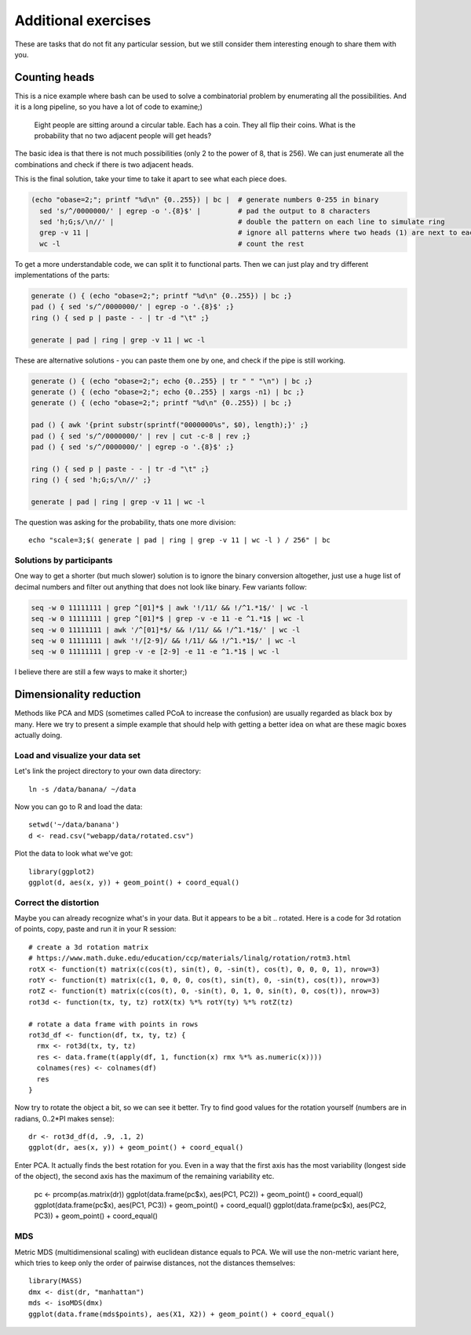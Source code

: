 Additional exercises
====================
These are tasks that do not fit any particular session, but we still
consider them interesting enough to share them with you.

Counting heads
^^^^^^^^^^^^^^
This is a nice example where bash can be used to solve a combinatorial 
problem by enumerating all the possibilities. And it is a long pipeline,
so you have a lot of code to examine;)

.. pull-quote:: 

   Eight people are sitting around a circular table. Each has a coin.
   They all flip their coins. What is the probability that no two adjacent
   people will get heads?

The basic idea is that there is not much possibilities (only 2 to the power of 8,
that is 256). We can just enumerate all the combinations and check if there is 
two adjacent heads.

This is the final solution, take your time to take it apart to see what each 
piece does.

.. code-block:: bash

    (echo "obase=2;"; printf "%d\n" {0..255}) | bc |  # generate numbers 0-255 in binary
      sed 's/^/0000000/' | egrep -o '.{8}$' |         # pad the output to 8 characters
      sed 'h;G;s/\n//' |                              # double the pattern on each line to simulate ring
      grep -v 11 |                                    # ignore all patterns where two heads (1) are next to each other
      wc -l                                           # count the rest


To get a more understandable code, we can split it to functional parts. Then 
we can just play and try different implementations of the parts:

.. code-block:: bash

   generate () { (echo "obase=2;"; printf "%d\n" {0..255}) | bc ;}
   pad () { sed 's/^/0000000/' | egrep -o '.{8}$' ;}
   ring () { sed p | paste - - | tr -d "\t" ;}
   
   generate | pad | ring | grep -v 11 | wc -l

These are alternative solutions - you can paste them one by one, 
and check if the pipe is still working.

.. code-block:: bash

    generate () { (echo "obase=2;"; echo {0..255} | tr " " "\n") | bc ;}
    generate () { (echo "obase=2;"; echo {0..255} | xargs -n1) | bc ;}
    generate () { (echo "obase=2;"; printf "%d\n" {0..255}) | bc ;}

    pad () { awk '{print substr(sprintf("0000000%s", $0), length);}' ;}
    pad () { sed 's/^/0000000/' | rev | cut -c-8 | rev ;}
    pad () { sed 's/^/0000000/' | egrep -o '.{8}$' ;}

    ring () { sed p | paste - - | tr -d "\t" ;}
    ring () { sed 'h;G;s/\n//' ;}

    generate | pad | ring | grep -v 11 | wc -l

The question was asking for the probability, thats one more division::

  echo "scale=3;$( generate | pad | ring | grep -v 11 | wc -l ) / 256" | bc

Solutions by participants
-------------------------
One way to get a shorter (but much slower) solution is to ignore the binary
conversion altogether, just use a huge list of decimal numbers and filter out
anything that does not look like binary. Few variants follow:

.. code-block:: bash

  seq -w 0 11111111 | grep ^[01]*$ | awk '!/11/ && !/^1.*1$/' | wc -l  
  seq -w 0 11111111 | grep ^[01]*$ | grep -v -e 11 -e ^1.*1$ | wc -l
  seq -w 0 11111111 | awk '/^[01]*$/ && !/11/ && !/^1.*1$/' | wc -l
  seq -w 0 11111111 | awk '!/[2-9]/ && !/11/ && !/^1.*1$/' | wc -l
  seq -w 0 11111111 | grep -v -e [2-9] -e 11 -e ^1.*1$ | wc -l

I believe there are still a few ways to make it shorter;)

Dimensionality reduction
^^^^^^^^^^^^^^^^^^^^^^^^
Methods like PCA and MDS (sometimes called PCoA to increase the confusion)
are usually regarded as black box by many. Here we try to present a simple example
that should help with getting a better idea on what are these magic boxes 
actually doing.

Load and visualize your data set
--------------------------------
Let's link the project directory to your own data directory::

  ln -s /data/banana/ ~/data

Now you can go to R and load the data::

  setwd('~/data/banana')
  d <- read.csv("webapp/data/rotated.csv")

Plot the data to look what we've got::

  library(ggplot2)
  ggplot(d, aes(x, y)) + geom_point() + coord_equal()


Correct the distortion
----------------------
Maybe you can already recognize what's in your data. But it appears to be a
bit .. rotated. Here is a code for 3d rotation of points, copy, paste and run it
in your R session::

    # create a 3d rotation matrix
    # https://www.math.duke.edu/education/ccp/materials/linalg/rotation/rotm3.html
    rotX <- function(t) matrix(c(cos(t), sin(t), 0, -sin(t), cos(t), 0, 0, 0, 1), nrow=3)
    rotY <- function(t) matrix(c(1, 0, 0, 0, cos(t), sin(t), 0, -sin(t), cos(t)), nrow=3)
    rotZ <- function(t) matrix(c(cos(t), 0, -sin(t), 0, 1, 0, sin(t), 0, cos(t)), nrow=3)
    rot3d <- function(tx, ty, tz) rotX(tx) %*% rotY(ty) %*% rotZ(tz)

    # rotate a data frame with points in rows
    rot3d_df <- function(df, tx, ty, tz) {
      rmx <- rot3d(tx, ty, tz)
      res <- data.frame(t(apply(df, 1, function(x) rmx %*% as.numeric(x))))
      colnames(res) <- colnames(df)
      res
    }

Now try to rotate the object a bit, so we can see it better. Try to find good values 
for the rotation yourself (numbers are in radians, 0..2*PI makes sense)::

    dr <- rot3d_df(d, .9, .1, 2)
    ggplot(dr, aes(x, y)) + geom_point() + coord_equal()

Enter PCA. It actually finds the best rotation for you. Even in a way that the 
first axis has the most variability (longest side of the object), the second axis
has the maximum of the remaining variability etc.

  pc <- prcomp(as.matrix(dr))
  ggplot(data.frame(pc$x), aes(PC1, PC2)) + geom_point() + coord_equal()
  ggplot(data.frame(pc$x), aes(PC1, PC3)) + geom_point() + coord_equal()
  ggplot(data.frame(pc$x), aes(PC2, PC3)) + geom_point() + coord_equal()

MDS
---
Metric MDS (multidimensional scaling) with euclidean distance equals to PCA. We will 
use the non-metric variant here, which tries to keep only the order of pairwise 
distances, not the distances themselves::

    library(MASS)
    dmx <- dist(dr, "manhattan")
    mds <- isoMDS(dmx)
    ggplot(data.frame(mds$points), aes(X1, X2)) + geom_point() + coord_equal()







